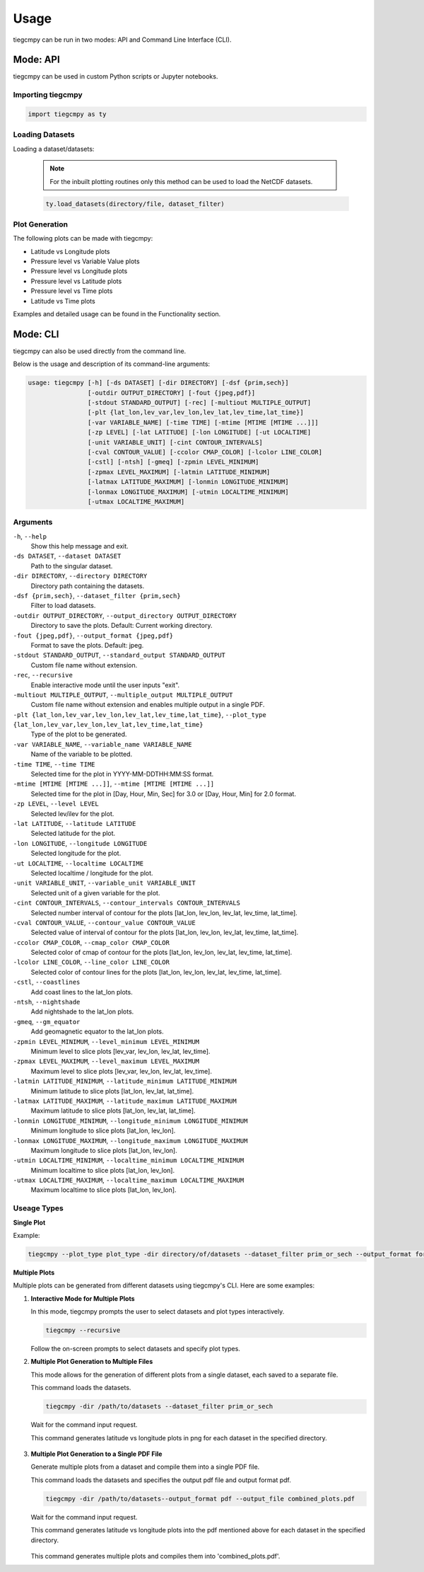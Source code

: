 Usage
=====

tiegcmpy can be run in two modes: API and Command Line Interface (CLI).

Mode: API
---------

tiegcmpy can be used in custom Python scripts or Jupyter notebooks.

Importing tiegcmpy
~~~~~~~~~~~~~~~~~~~~~
.. code-block:: python

    import tiegcmpy as ty

Loading Datasets
~~~~~~~~~~~~~~~~~~~~~
Loading a dataset/datasets:

  .. note::

      For the inbuilt plotting routines only this method can be used to load the NetCDF datasets.


  .. code-block:: python

      ty.load_datasets(directory/file, dataset_filter)


Plot Generation
~~~~~~~~~~~~~~~~~~~~~

The following plots can be made with tiegcmpy:

- Latitude vs Longitude plots
- Pressure level vs Variable Value plots
- Pressure level vs Longitude plots
- Pressure level vs Latitude plots
- Pressure level vs Time plots
- Latitude vs Time plots

Examples and detailed usage can be found in the Functionality section.

Mode: CLI
----------------------------------

tiegcmpy can also be used directly from the command line.

Below is the usage and description of its command-line arguments:

.. code-block:: bash

  usage: tiegcmpy [-h] [-ds DATASET] [-dir DIRECTORY] [-dsf {prim,sech}] 
                  [-outdir OUTPUT_DIRECTORY] [-fout {jpeg,pdf}] 
                  [-stdout STANDARD_OUTPUT] [-rec] [-multiout MULTIPLE_OUTPUT]
                  [-plt {lat_lon,lev_var,lev_lon,lev_lat,lev_time,lat_time}] 
                  [-var VARIABLE_NAME] [-time TIME] [-mtime [MTIME [MTIME ...]]] 
                  [-zp LEVEL] [-lat LATITUDE] [-lon LONGITUDE] [-ut LOCALTIME]
                  [-unit VARIABLE_UNIT] [-cint CONTOUR_INTERVALS] 
                  [-cval CONTOUR_VALUE] [-ccolor CMAP_COLOR] [-lcolor LINE_COLOR] 
                  [-cstl] [-ntsh] [-gmeq] [-zpmin LEVEL_MINIMUM] 
                  [-zpmax LEVEL_MAXIMUM] [-latmin LATITUDE_MINIMUM] 
                  [-latmax LATITUDE_MAXIMUM] [-lonmin LONGITUDE_MINIMUM] 
                  [-lonmax LONGITUDE_MAXIMUM] [-utmin LOCALTIME_MINIMUM] 
                  [-utmax LOCALTIME_MAXIMUM]

Arguments
~~~~~~~~~~~~~~~~~~~~~
``-h``, ``--help``
  Show this help message and exit.

``-ds DATASET``, ``--dataset DATASET``
  Path to the singular dataset.

``-dir DIRECTORY``, ``--directory DIRECTORY``
  Directory path containing the datasets.

``-dsf {prim,sech}``, ``--dataset_filter {prim,sech}``
  Filter to load datasets.

``-outdir OUTPUT_DIRECTORY``, ``--output_directory OUTPUT_DIRECTORY``
  Directory to save the plots. Default: Current working directory.

``-fout {jpeg,pdf}``, ``--output_format {jpeg,pdf}``
  Format to save the plots. Default: jpeg.

``-stdout STANDARD_OUTPUT``, ``--standard_output STANDARD_OUTPUT``
  Custom file name without extension.

``-rec``, ``--recursive``
  Enable interactive mode until the user inputs "exit".

``-multiout MULTIPLE_OUTPUT``, ``--multiple_output MULTIPLE_OUTPUT``
  Custom file name without extension and enables multiple output in a single PDF.

``-plt {lat_lon,lev_var,lev_lon,lev_lat,lev_time,lat_time}``, ``--plot_type {lat_lon,lev_var,lev_lon,lev_lat,lev_time,lat_time}``
  Type of the plot to be generated.

``-var VARIABLE_NAME``, ``--variable_name VARIABLE_NAME``
  Name of the variable to be plotted.

``-time TIME``, ``--time TIME``
  Selected time for the plot in YYYY-MM-DDTHH:MM:SS format.

``-mtime [MTIME [MTIME ...]]``, ``--mtime [MTIME [MTIME ...]]``
  Selected time for the plot in [Day, Hour, Min, Sec] for 3.0 or [Day, Hour, Min] for 2.0 format.

``-zp LEVEL``, ``--level LEVEL``
  Selected lev/ilev for the plot.

``-lat LATITUDE``, ``--latitude LATITUDE``
  Selected latitude for the plot.

``-lon LONGITUDE``, ``--longitude LONGITUDE``
  Selected longitude for the plot.

``-ut LOCALTIME``, ``--localtime LOCALTIME``
  Selected localtime / longitude for the plot.

``-unit VARIABLE_UNIT``, ``--variable_unit VARIABLE_UNIT``
  Selected unit of a given variable for the plot.

``-cint CONTOUR_INTERVALS``, ``--contour_intervals CONTOUR_INTERVALS``
  Selected number interval of contour for the plots [lat_lon, lev_lon, lev_lat, lev_time, lat_time].

``-cval CONTOUR_VALUE``, ``--contour_value CONTOUR_VALUE``
  Selected value of interval of contour for the plots [lat_lon, lev_lon, lev_lat, lev_time, lat_time].

``-ccolor CMAP_COLOR``, ``--cmap_color CMAP_COLOR``
  Selected color of cmap of contour for the plots [lat_lon, lev_lon, lev_lat, lev_time, lat_time].

``-lcolor LINE_COLOR``, ``--line_color LINE_COLOR``
  Selected color of contour lines for the plots [lat_lon, lev_lon, lev_lat, lev_time, lat_time].

``-cstl``, ``--coastlines``
  Add coast lines to the lat_lon plots.

``-ntsh``, ``--nightshade``
  Add nightshade to the lat_lon plots.

``-gmeq``, ``--gm_equator``
  Add geomagnetic equator to the lat_lon plots.

``-zpmin LEVEL_MINIMUM``, ``--level_minimum LEVEL_MINIMUM``
  Minimum level to slice plots [lev_var, lev_lon, lev_lat, lev_time].

``-zpmax LEVEL_MAXIMUM``, ``--level_maximum LEVEL_MAXIMUM``
  Maximum level to slice plots [lev_var, lev_lon, lev_lat, lev_time].

``-latmin LATITUDE_MINIMUM``, ``--latitude_minimum LATITUDE_MINIMUM``
  Minimum latitude to slice plots [lat_lon, lev_lat, lat_time].

``-latmax LATITUDE_MAXIMUM``, ``--latitude_maximum LATITUDE_MAXIMUM``
  Maximum latitude to slice plots [lat_lon, lev_lat, lat_time].

``-lonmin LONGITUDE_MINIMUM``, ``--longitude_minimum LONGITUDE_MINIMUM``
  Minimum longitude to slice plots [lat_lon, lev_lon].

``-lonmax LONGITUDE_MAXIMUM``, ``--longitude_maximum LONGITUDE_MAXIMUM``
  Maximum longitude to slice plots [lat_lon, lev_lon].

``-utmin LOCALTIME_MINIMUM``, ``--localtime_minimum LOCALTIME_MINIMUM``
  Minimum localtime to slice plots [lat_lon, lev_lon].

``-utmax LOCALTIME_MAXIMUM``, ``--localtime_maximum LOCALTIME_MAXIMUM``
  Maximum localtime to slice plots [lat_lon, lev_lon].


Useage Types
~~~~~~~~~~~~~~~~~~~~~

**Single Plot**

Example:

.. code-block:: bash

    tiegcmpy --plot_type plot_type -dir directory/of/datasets --dataset_filter prim_or_sech --output_format format_of_output_plot --[Other_optional_arguments_for_specific_plots]

**Multiple Plots**

Multiple plots can be generated from different datasets using tiegcmpy's CLI. Here are some examples:

1. **Interactive Mode for Multiple Plots**

   In this mode, tiegcmpy prompts the user to select datasets and plot types interactively.

   .. code-block:: bash

       tiegcmpy --recursive

   Follow the on-screen prompts to select datasets and specify plot types.

2. **Multiple Plot Generation to Multiple Files**

   This mode allows for the generation of different plots from a single dataset, each saved to a separate file.

   This command loads the datasets.

   .. code-block:: bash

       tiegcmpy -dir /path/to/datasets --dataset_filter prim_or_sech

   
   Wait for the command input request.

   .. code-block:: bash
       Entering Interactive Mode
       Loading datasets globally.
       Enter command or 'exit' to terminate:
    
   This command generates latitude vs longitude plots in png for each dataset in the specified directory.

    .. code-block:: bash
       --plot_type lat_lon --output_format png --[Other_optional_arguments_for_specific_plots]


         

3. **Multiple Plot Generation to a Single PDF File**

   Generate multiple plots from a dataset and compile them into a single PDF file.

   This command loads the datasets and specifies the output pdf file and output format pdf.

   .. code-block:: bash

       tiegcmpy -dir /path/to/datasets--output_format pdf --output_file combined_plots.pdf

   
   Wait for the command input request.

   .. code-block:: bash
       Entering Interactive Mode
       Loading datasets globally.
       Enter command or 'exit' to terminate:
    
   This command generates latitude vs longitude plots into the pdf mentioned above for each dataset in the specified directory.

    .. code-block:: bash
       --plot_type lat_lon --[Other_optional_arguments_for_specific_plots]

   This command generates multiple plots and compiles them into 'combined_plots.pdf'.